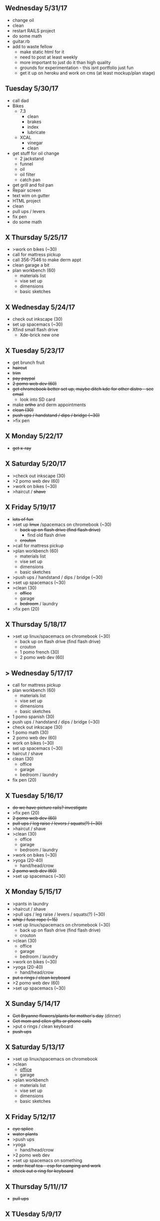 ** Wednesday 5/31/17
+ change oil
+ clean
+ restart RAILS project
+ do some math
+ guitar.rb
+ add to waste fellow
  + make static html for it
  + need to post at least weekly
  + more important to just do it than high quality
  + grounds for experimentation - this isnt portfolio just fun
  + get it up on heroku and work on cms (at least mockup/plan stage)

** Tuesday 5/30/17
+ call dad
+ Bikes
  + 7.3
    + clean
    + brakes
    + index
    + lubricate
  + XCAL
    + vinegar
    + clean
+ get stuff for oil change
  + 2 jackstand
  + funnel
  + oil
  + oil filter
  + catch pan
+ get grill and foil pan
+ Repair screen
+ text wim on gutter
+ HTML project
+ clean
+ pull ups / levers
+ fix pen
+ do some math
    
** X Thursday 5/25/17
+ >work on bikes (~30)
+ call for mattress pickup 
+ call 356-7546 to make derm appt
+ clean garage a bit
+ plan workbench (60)
  + materials list
  + vise set up
  + dimensions
  + basic sketches

** X Wednesday 5/24/17
+ check out inkscape (30)
+ set up spacemacs (~30)
+ Xfind small flash drive 
  + Xde-brick new one

** X Tuesday 5/23/17
+ get brunch fruit
+ +haircut+
+ +trim+
+ +pay paypal+
+ +2 pomo web dev (60)+
+ +get chromebook better set up, maybe ditch kde for other distro - see email+
  + look into SD card
+ make +ortho+ and derm appointments
+ +clean (30)+
+ +push ups / handstand / dips / bridge (~30)+
+ >fix pen

** X Monday 5/22/17
+ +get x-ray+


** X Saturday 5/20/17 
+ >check out inkscape (30)
+ >2 pomo web dev (60)
+ >work on bikes (~30)
+ >haircut / +shave+

** X Friday 5/19/17
+ +lots of fun+
+ >set up +linux+ /spacemacs on chromebook (~30)
  + +back up on flash drive (find flash drive)+
    + find old flash drive
  + +crouton+
+ >call for mattress pickup
+ >plan workbench (60)
  + materials list
  + vise set up
  + dimensions
  + basic sketches
+ >push ups / handstand / dips / bridge (~30)
+ >set up spacemacs (~30)
+ >clean (30)
  + +office+
  + garage
  + +bedroom+ / laundry
+ >fix pen (20)

** X Thursday 5/18/17
+ >set up linux/spacemacs on chromebook (~30)
  + back up on flash drive (find flash drive)
  + crouton
 + 1 pomo french (30)
 + 2 pomo web dev (60)
  
** > Wednesday 5/17/17
+ call for mattress pickup
+ plan workbench (60)
  + materials list
  + vise set up
  + dimensions
  + basic sketches
+ 1 pomo spanish (30)
+ push ups / handstand / dips / bridge (~30)
+ check out inkscape (30)
+ 1 pomo math (30)
+ 2 pomo web dev (60)
+ work on bikes (~30)
+ set up spacemacs (~30)
+ haircut / shave
+ clean (30)
  + office
  + garage
  + bedroom / laundry
+ fix pen (20)

** X Tuesday 5/16/17
+ +do we have picture rails? investigate+
+ >fix pen (20)
+ +2 pomo web dev (60)+
+ +pull ups / leg raise / levers / squats(?) (~30)+
+ >haircut / shave
+ >clean (30)
  + office
  + garage
  + bedroom / laundry
+ >work on bikes (~30)
+ >yoga (20-40)
  + hand/head/crow
+ +2 pomo web dev (60)+
+ >set up spacemacs (~30)


  
** X Monday 5/15/17
+ >pants in laundry
+ >haircut / shave
+ >pull ups / leg raise / levers / squats(?) (~30)
+ +whip / fuse rope (~15)+
+ >set up linux/spacemacs on chromebook (~30)
  + back up on flash drive (find flash drive)
  + crouton
+ >clean (30)
  + office
  + garage
  + bedroom / laundry
+ >work on bikes (~30)
+ >yoga (20-40)
  + hand/head/crow
+ +put o rings / clean keyboard+
+ >2 pomo web dev (60)
+ >set up spacemacs (~30)


** X Sunday  5/14/17 
+ +Get Bryanne flowers/plants for mother's day+ (dinner)
+ +Get mom and ellen gifts or phone calls+
+ >put o rings / clean keyboard
+ +push ups+

** X Saturday 5/13/17
+ >set up linux/spacemacs on chromebook 
+ >clean
  + _office_
  + garage
+ >plan workbench
  + materials list
  + vise set up
  + dimensions
  + basic sketches

** X Friday 5/12/17
+ +eye splice+
+ +water plants+
+ >push ups
+ >yoga
  + hand/head/crow
+ >2 pomo web dev
+ >set up spacemacs on something
+ +order hicaf tea - esp for camping and work+
+ +check out o ring for keyboard+

** X Thursday 5/11//17
+ +pull ups+
  
** X TUesday 5/9/17
+ +check out guardians of Galaxy 2+
+ +Mow+

** X Monday 5/10/17
+ >mow
+ >yoga
  + hand/head/crow
+ >2 pomo web dev
+ >pull ups
+ >set up linux/spacemacs on chromebook 
+ >set up spacemacs on something
+ >clean
  + office
  + garage
+ +old groceries+
+ >check out hicaf tea - esp for camping and work

** X Sunday 5/7/17
+ >old groceries
+ >mow dandelions if not whole yard
+ >plan workbench
  + materials list
  + vise set up
  + dimensions
  + basic sketches
+ >pull ups
+ >clean
  + office
  + garage
+ >check out hicaf tea - esp for camping and work
+ >make the eye splice on rope
+ +FIRE+
+ >set up linux on chromebook
+ >set up spacemacs on something
+ >yoga

** X Saturday 5/6/17
+ >old groceeies
+ +water plants+
+ +pay water bill+
+ >make the eye splice on rope
+ >FIRE
+ >set up linux on chromebook
+ >set up spacemacs on something
+ >yoga
+ >hand/head/crow work
  + watch foot on head/crow

** X Friday 5/5/17
+ >old groceries in ledger
+ +CINCO DE MAYO -- Margaritas!+
+ +swim!+
+ >water plants
+ +make sure water bill is up to date+
+ >call 319-356-5151 to pick up mattress and boxspring
+ +buy codfish hollow ticket for 6/23/17+


